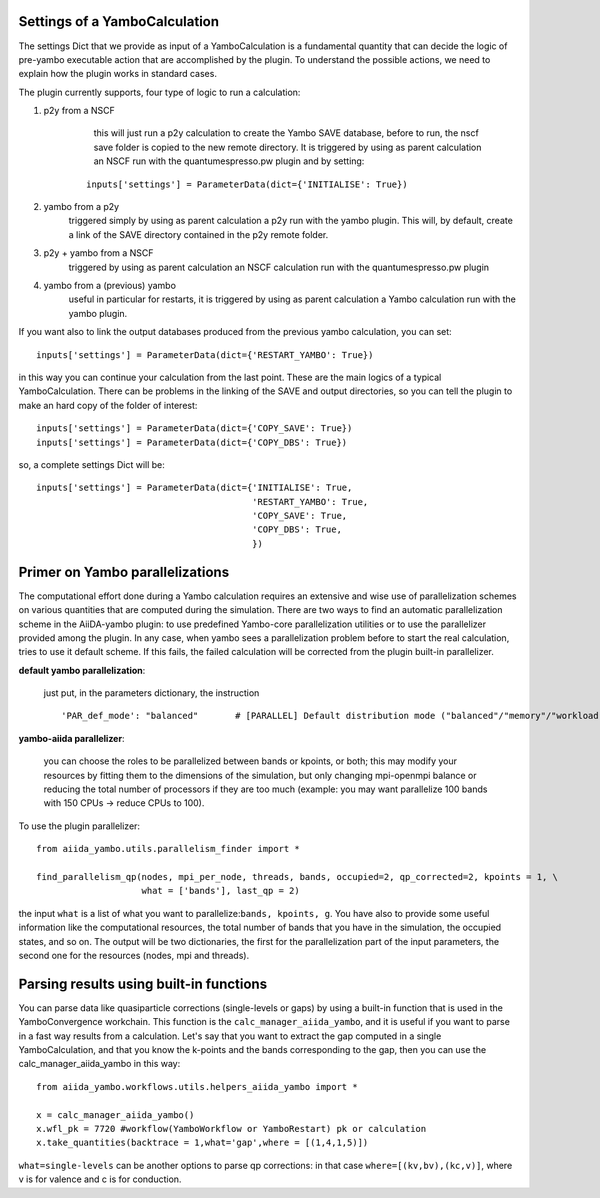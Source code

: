 .. _tips:

Settings of a YamboCalculation
------------------------------

The settings Dict that we provide as input of a YamboCalculation is a fundamental quantity that can decide the logic of pre-yambo executable action that are accomplished 
by the plugin. To understand the possible actions, we need to explain how the plugin works in standard cases.

The plugin currently supports, four type of logic to run a calculation:

1) p2y from a NSCF
     this will just run a p2y calculation to create the Yambo SAVE database, before to run, the nscf save folder is copied to the 
     new remote directory. It is triggered by using as parent calculation an NSCF run with the quantumespresso.pw plugin and by setting:

    ::
    
        inputs['settings'] = ParameterData(dict={'INITIALISE': True})


2) yambo from a p2y
    triggered simply by using as parent calculation a p2y run with the yambo plugin. This will, by default, create a link of the SAVE directory 
    contained in the p2y remote folder.

3) p2y + yambo from a NSCF
    triggered by using as parent calculation an NSCF calculation run with the quantumespresso.pw plugin

4) yambo from a (previous) yambo
    useful in particular for restarts, it is triggered by using as parent calculation a Yambo calculation run with the yambo plugin. 

If you want also to link the output databases produced from the previous yambo calculation, you can set:
    
::

    inputs['settings'] = ParameterData(dict={'RESTART_YAMBO': True})

in this way you can continue your calculation from the last point. 
These are the main logics of a typical YamboCalculation. There can be problems in the linking of the SAVE and output directories, so you can tell the plugin to 
make an hard copy of the folder of interest:

::

    inputs['settings'] = ParameterData(dict={'COPY_SAVE': True})
    inputs['settings'] = ParameterData(dict={'COPY_DBS': True})

so, a complete settings Dict will be:

::

    inputs['settings'] = ParameterData(dict={'INITIALISE': True,
                                             'RESTART_YAMBO': True,
                                             'COPY_SAVE': True,
                                             'COPY_DBS': True,
                                             })

Primer on Yambo parallelizations 
--------------------------------

The computational effort done during a Yambo calculation requires an extensive and wise use of parallelization schemes on various quantities
that are computed during the simulation. There are two ways to find an automatic parallelization scheme in the AiiDA-yambo 
plugin: to use predefined Yambo-core parallelization utilities or to use the parallelizer provided among the plugin. In any case, when yambo 
sees a parallelization problem before to start the real calculation, tries to use it default scheme. If this fails, the failed calculation will 
be corrected from the plugin built-in parallelizer. 

**default yambo parallelization**: 

    just put, in the parameters dictionary, the instruction 
                
    ::

        'PAR_def_mode': "balanced"       # [PARALLEL] Default distribution mode ("balanced"/"memory"/"workload")

**yambo-aiida parallelizer**:  
    
    you can choose the roles to be parallelized between bands or kpoints, or both; this may modify your resources by 
    fitting them to the dimensions of the simulation, but only changing mpi-openmpi balance or reducing the total 
    number of processors if they are too much (example: you may want parallelize 100 bands with 150 CPUs -> reduce CPUs 
    to 100). 

To use the plugin parallelizer:

::

    from aiida_yambo.utils.parallelism_finder import *
    
    find_parallelism_qp(nodes, mpi_per_node, threads, bands, occupied=2, qp_corrected=2, kpoints = 1, \
                        what = ['bands'], last_qp = 2)

the input ``what`` is a list of what you want to parallelize:``bands, kpoints, g``. You have also to provide some useful information like the computational
resources, the total number of bands that you have in the simulation, the occupied states, and so on. The output will be two dictionaries, the first for the 
parallelization part of the input parameters, the second one for the resources (nodes, mpi and threads). 

Parsing results using built-in functions 
----------------------------------------

You can parse data like quasiparticle corrections (single-levels or gaps) by using a built-in function that is used in the YamboConvergence workchain.
This function is the ``calc_manager_aiida_yambo``, and it is useful if you want to parse in a fast way results from a calculation. Let's say that you want 
to extract the gap computed in a single YamboCalculation, and that you know the k-points and the bands corresponding to the gap, then you can use the calc_manager_aiida_yambo
in this way:

::

    from aiida_yambo.workflows.utils.helpers_aiida_yambo import *

    x = calc_manager_aiida_yambo() 
    x.wfl_pk = 7720 #workflow(YamboWorkflow or YamboRestart) pk or calculation
    x.take_quantities(backtrace = 1,what='gap',where = [(1,4,1,5)]) 
    

``what=single-levels`` can be another options to parse qp corrections: in that case ``where=[(kv,bv),(kc,v)]``, 
where v is for valence and c is for conduction. 